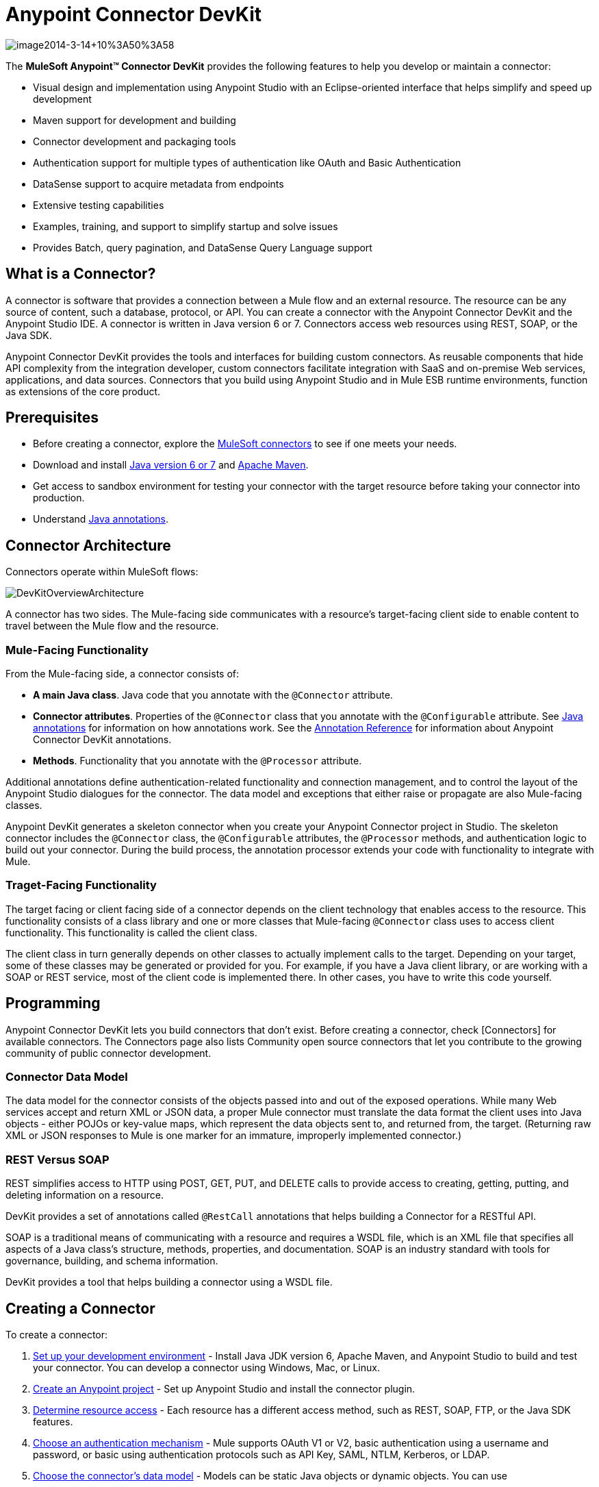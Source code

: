= Anypoint Connector DevKit

image::image2014-3-14+10%3A50%3A58.png[image2014-3-14+10%3A50%3A58]

The *MuleSoft Anypoint(TM) Connector DevKit* provides the following features to help you develop or maintain a connector:

* Visual design and implementation using Anypoint Studio with an Eclipse-oriented interface that helps simplify and speed up development
* Maven support for development and building
* Connector development and packaging tools
* Authentication support for multiple types of authentication like OAuth and Basic Authentication
* DataSense support to acquire metadata from endpoints
* Extensive testing capabilities
* Examples, training, and support to simplify startup and solve issues
* Provides Batch, query pagination, and DataSense Query Language support

== What is a Connector?

A connector is software that provides a connection between a Mule flow and an external resource. The resource can be any source of content, such a database, protocol, or API. You can create a connector with the Anypoint Connector DevKit and the Anypoint Studio IDE. A connector is written in Java version 6 or 7. Connectors access web resources using REST, SOAP, or the Java SDK.

Anypoint Connector DevKit provides the tools and interfaces for building custom connectors. As reusable components that hide API complexity from the integration developer, custom connectors facilitate integration with SaaS and on-premise Web services, applications, and data sources. Connectors that you build using Anypoint Studio and in Mule ESB runtime environments, function as extensions of the core product.

== Prerequisites

* Before creating a connector, explore the link:http://www.mulesoft.org/connectors[MuleSoft connectors] to see if one meets your needs.
* Download and install link:http://www.oracle.com/technetwork/java/javase/archive-139210.html[Java version 6 or 7] and link:http://maven.apache.org/download.cgi[Apache Maven].
* Get access to sandbox environment for testing your connector with the target resource before taking your connector into production.
* Understand link:http://en.wikipedia.org/wiki/Java_annotation[Java annotations].

== Connector Architecture

Connectors operate within MuleSoft flows:

image::DevKitOverviewArchitecture.png[DevKitOverviewArchitecture]

A connector has two sides. The Mule-facing side communicates with a resource's target-facing client side to enable content to travel between the Mule flow and the resource.

=== Mule-Facing Functionality

From the Mule-facing side, a connector consists of:

* *A main Java class*. Java code that you annotate with the `@Connector` attribute.
* *Connector attributes*. Properties of the `@Connector` class that you annotate with the `@Configurable` attribute. See link:http://en.wikipedia.org/wiki/Java_annotation[Java annotations] for information on how annotations work. See the link:/anypoint-connector-devkit/v/3.5/annotation-reference[Annotation Reference] for information about Anypoint Connector DevKit annotations.
* *Methods*. Functionality that you annotate with the `@Processor` attribute.

Additional annotations define authentication-related functionality and connection management, and to control the layout of the Anypoint Studio dialogues for the connector. The data model and exceptions that either raise or propagate are also Mule-facing classes.

Anypoint DevKit generates a skeleton connector when you create your Anypoint Connector project in Studio. The skeleton connector includes the `@Connector` class, the `@Configurable` attributes, the `@Processor` methods, and authentication logic to build out your connector. During the build process, the annotation processor extends your code with functionality to integrate with Mule.

=== Traget-Facing Functionality

The target facing or client facing side of a connector depends on the client technology that enables access to the resource. This functionality consists of a class library and one or more classes that Mule-facing `@Connector` class uses to access client functionality. This functionality is called the client class.

The client class in turn generally depends on other classes to actually implement calls to the target. Depending on your target, some of these classes may be generated or provided for you. For example, if you have a Java client library, or are working with a SOAP or REST service, most of the client code is implemented there. In other cases, you have to write this code yourself.

== Programming

Anypoint Connector DevKit lets you build connectors that don't exist. Before creating a connector, check [Connectors] for available connectors. The Connectors page also lists Community open source connectors that let you contribute to the growing community of public connector development.

=== Connector Data Model

The data model for the connector consists of the objects passed into and out of the exposed operations. While many Web services accept and return XML or JSON data, a proper Mule connector must translate the data format the client uses into Java objects - either POJOs or key-value maps, which represent the data objects sent to, and returned from, the target. (Returning raw XML or JSON responses to Mule is one marker for an immature, improperly implemented connector.)

=== REST Versus SOAP

REST simplifies access to HTTP using POST, GET, PUT, and DELETE calls to provide access to creating, getting, putting, and deleting information on a resource.

DevKit provides a set of annotations called `@RestCall` annotations that helps building a Connector for a RESTful API.

SOAP is a traditional means of communicating with a resource and requires a WSDL file, which is an XML file that specifies all aspects of a Java class's structure, methods, properties, and documentation. SOAP is an industry standard with tools for governance, building, and schema information.

DevKit provides a tool that helps building a connector using a WSDL file.

== Creating a Connector

To create a connector:

. link:/anypoint-connector-devkit/v/3.5/setting-up-your-dev-environment[Set up your development environment] - Install Java JDK version 6, Apache Maven, and Anypoint Studio to build and test your connector. You can develop a connector using Windows, Mac, or Linux.
. link:/anypoint-connector-devkit/v/3.5/creating-an-anypoint-connector-project[Create an Anypoint project] - Set up Anypoint Studio and install the connector plugin.
. link:/anypoint-connector-devkit/v/3.5/setting-up-your-api-access[Determine resource access] - Each resource has a different access method, such as REST, SOAP, FTP, or the Java SDK features.
. link:/anypoint-connector-devkit/v/3.5/authentication[Choose an authentication mechanism] - Mule supports OAuth V1 or V2, basic authentication using a username and password, or basic using authentication protocols such as API Key, SAML, NTLM, Kerberos, or LDAP.
. link:/anypoint-connector-devkit/v/3.5/defining-attributes-operations-and-data-model[Choose the connector's data model] - Models can be static Java objects or dynamic objects. You can use
+
link:/mule-user-guide/v/3.5/datasense[DataSense] - Determine what information the target resource expects.
. link:/anypoint-connector-devkit/v/3.5/defining-connector-attributes[Add connector @ attribute annotations] - Create code for your connector containing the @ attribute that Mule uses to designate the important parts of your connector.
. link:/anypoint-connector-devkit/v/3.5/developing-devkit-connector-tests[Code tests] - Tests can be unit tests, functional tests, and Studio interoperability tests.
. link:/anypoint-connector-devkit/v/3.5/creating-reference-documentation[Document your connector] -Mulesoft provides a template that helps you fill in the blanks to create documentation to help your staff and help others understand the features and use of your connector.
. link:/anypoint-connector-devkit/v/3.5/packaging-your-connector-for-release[Package your connector]

== Anypoint Connector DevKit Features

Anypoint Connector DevKit supports:

*Authentication Types*

* link:/anypoint-connector-devkit/v/3.5/basic-auth[Basic Authentication]
* link:/anypoint-connector-devkit/v/3.5/oauth-v1[OAuth V1]
* link:/anypoint-connector-devkit/v/3.5/oauth-v2[OAuth V2]
* Other Authentication schemes: link:/anypoint-connector-devkit/v/3.5/authentication-methods[Authentication Methods]

*API Types*

* link:/anypoint-connector-devkit/v/3.5/creating-a-connector-for-a-soap-service-via-cxf-client[SOAP APIs]
* link:/anypoint-connector-devkit/v/3.5/creating-a-connector-for-a-restful-api-using-restcall-annotations[REST APIs]
* link:/anypoint-connector-devkit/v/3.5/creating-a-connector-using-a-java-client-library[Java SDKs]

*Anypoint Platform*

* link:/anypoint-connector-devkit/v/3.5/adding-datasense[DataSense]
* link:/anypoint-connector-devkit/v/3.5/adding-datasense-query-language[DataSense Query Language]
* link:/anypoint-connector-devkit/v/3.5/adding-query-pagination-support[Query Pagination]
* link:/anypoint-connector-devkit/v/3.5/building-a-batch-enabled-connector[Batch]
* link:/anypoint-connector-devkit/v/3.5/installing-and-testing-your-connector-in-studio[Anypoint Studio Support]

*Connector Development Lifecylce*

* link:/anypoint-connector-devkit/v/3.5/setting-up-your-dev-environment[Setting Up a Connector Project]
* link:/anypoint-connector-devkit/v/3.5/creating-an-anypoint-connector-project[Writing Connector Code]
* link:/anypoint-connector-devkit/v/3.5/developing-devkit-connector-tests[Writing Connector Test]
* link:/anypoint-connector-devkit/v/3.5/creating-reference-documentation[Documenting a Connector Project]
* link:/anypoint-connector-devkit/v/3.5/packaging-your-connector-for-release[Packaging a Connector]

== More Information

[width="100%",cols=",",options="header"]
|===
|Document |Description
|link:/anypoint-connector-devkit/v/3.5/anypoint-connector-development[Connector Development] |Provides step to follow from set up to packaging a connector.
|link:/mule-user-guide/v/3.5/anypoint-connectors[Anypoint Connector] |How to use and implement connectors - this section is in the Mule User Guide.
|link:/connectors[Connectors] |Connectors available from MuleSoft or third party sources.
|link:/mule-user-guide/v/3.5/datasense-enabled-connectors[DataSense-Enabled Connectors] |View which MuleSoft connectors support DataSense.
|link:/anypoint-connector-devkit/v/3.5/annotation-reference[Annotations Reference] |Describes DevKit elements that start with an at sign (@), which you can use in your connector to identify classes and functions for Anypoint functionality.
|link:/anypoint-connector-devkit/v/3.5/anypoint-connector-examples[Examples] a|

* link:/anypoint-connector-devkit/v/3.5/barn-connector[Barn Connector]
* link:/anypoint-connector-devkit/v/3.5/creating-a-connector-for-a-restful-api-using-jersey[Dropbox Connector]
* link:https://github.com/mulesoft/connector-documentation-oauth1-example[OAuth1 Example Connector]
* link:/anypoint-connector-devkit/v/3.5/creating-a-connector-using-a-java-client-library[Java Client Library Example Connector]
* link:/anypoint-connector-devkit/v/3.5/creating-a-connector-for-a-soap-service-via-cxf-client[SOAP Service Example Connector with CXF]
* link:/anypoint-connector-devkit/v/3.5/creating-a-connector-for-a-restful-api-using-jersey[Example Connector to RESTful Service with Jersey Client]
* link:/anypoint-connector-devkit/v/3.5/creating-a-connector-for-a-restful-api-using-restcall-annotations[Example Connector using RESTCall Annotations]
|===
